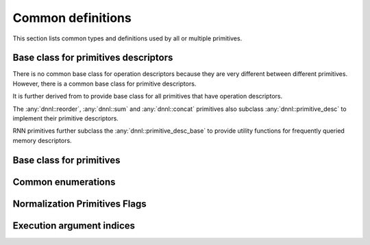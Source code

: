 ..
  Copyright 2019-2020 Intel Corporation

.. default-domain:: cpp

##################
Common definitions
##################

This section lists common types and definitions used by all or multiple
primitives.

*************************************
Base class for primitives descriptors
*************************************

There is no common base class for operation descriptors because they are very
different between different primitives. However, there is a common base class
for primitive descriptors.

.. doxygenstruct:: dnnl::primitive_desc_base
   :project: oneDNN
   :members:

It is further derived from to provide base class for all primitives that have
operation descriptors.

.. doxygenstruct:: dnnl::primitive_desc
   :project: oneDNN
   :members:

The :any:`dnnl::reorder`, :any:`dnnl::sum` and :any:`dnnl::concat` primitives
also subclass :any:`dnnl::primitive_desc` to implement their primitive
descriptors.

RNN primitives further subclass the :any:`dnnl::primitive_desc_base` to
provide utility functions for frequently queried memory descriptors.

.. doxygenstruct:: dnnl::rnn_primitive_desc_base
   :project: oneDNN
   :members:

*************************
Base class for primitives
*************************

.. doxygenstruct:: dnnl::primitive
   :project: oneDNN
   :members:

*******************
Common enumerations
*******************

.. doxygenenum:: dnnl::prop_kind
   :project: oneDNN

.. doxygenenum:: dnnl::algorithm
   :project: oneDNN

******************************
Normalization Primitives Flags
******************************

.. doxygenenum:: dnnl::normalization_flags
   :project: oneDNN

**************************
Execution argument indices
**************************

.. doxygendefine:: DNNL_ARG_SRC_0
   :project: oneDNN

.. doxygendefine:: DNNL_ARG_SRC
   :project: oneDNN

.. doxygendefine:: DNNL_ARG_SRC_LAYER
   :project: oneDNN

.. doxygendefine:: DNNL_ARG_FROM
   :project: oneDNN

.. doxygendefine:: DNNL_ARG_SRC_1
   :project: oneDNN

.. doxygendefine:: DNNL_ARG_SRC_ITER
   :project: oneDNN

.. doxygendefine:: DNNL_ARG_SRC_2
   :project: oneDNN

.. doxygendefine:: DNNL_ARG_SRC_ITER_C
   :project: oneDNN

.. doxygendefine:: DNNL_ARG_DST_0
   :project: oneDNN

.. doxygendefine:: DNNL_ARG_DST
   :project: oneDNN

.. doxygendefine:: DNNL_ARG_TO
   :project: oneDNN

.. doxygendefine:: DNNL_ARG_DST_LAYER
   :project: oneDNN

.. doxygendefine:: DNNL_ARG_DST_1
   :project: oneDNN

.. doxygendefine:: DNNL_ARG_DST_ITER
   :project: oneDNN

.. doxygendefine:: DNNL_ARG_DST_2
   :project: oneDNN

.. doxygendefine:: DNNL_ARG_DST_ITER_C
   :project: oneDNN

.. doxygendefine:: DNNL_ARG_WEIGHTS_0
   :project: oneDNN

.. doxygendefine:: DNNL_ARG_WEIGHTS
   :project: oneDNN

.. doxygendefine:: DNNL_ARG_SCALE_SHIFT
   :project: oneDNN

.. doxygendefine:: DNNL_ARG_WEIGHTS_LAYER
   :project: oneDNN

.. doxygendefine:: DNNL_ARG_WEIGHTS_1
   :project: oneDNN

.. doxygendefine:: DNNL_ARG_WEIGHTS_ITER
   :project: oneDNN

.. doxygendefine:: DNNL_ARG_BIAS
   :project: oneDNN

.. doxygendefine:: DNNL_ARG_MEAN
   :project: oneDNN

.. doxygendefine:: DNNL_ARG_VARIANCE
   :project: oneDNN

.. doxygendefine:: DNNL_ARG_WORKSPACE
   :project: oneDNN

.. doxygendefine:: DNNL_ARG_SCRATCHPAD
   :project: oneDNN

.. doxygendefine:: DNNL_ARG_DIFF_SRC_0
   :project: oneDNN

.. doxygendefine:: DNNL_ARG_DIFF_SRC
   :project: oneDNN

.. doxygendefine:: DNNL_ARG_DIFF_SRC_LAYER
   :project: oneDNN

.. doxygendefine:: DNNL_ARG_DIFF_SRC_1
   :project: oneDNN

.. doxygendefine:: DNNL_ARG_DIFF_SRC_ITER
   :project: oneDNN

.. doxygendefine:: DNNL_ARG_DIFF_SRC_2
   :project: oneDNN

.. doxygendefine:: DNNL_ARG_DIFF_SRC_ITER_C
   :project: oneDNN

.. doxygendefine:: DNNL_ARG_DIFF_DST_0
   :project: oneDNN

.. doxygendefine:: DNNL_ARG_DIFF_DST
   :project: oneDNN

.. doxygendefine:: DNNL_ARG_DIFF_DST_LAYER
   :project: oneDNN

.. doxygendefine:: DNNL_ARG_DIFF_DST_1
   :project: oneDNN

.. doxygendefine:: DNNL_ARG_DIFF_DST_ITER
   :project: oneDNN

.. doxygendefine:: DNNL_ARG_DIFF_DST_2
   :project: oneDNN

.. doxygendefine:: DNNL_ARG_DIFF_DST_ITER_C
   :project: oneDNN

.. doxygendefine:: DNNL_ARG_DIFF_WEIGHTS_0
   :project: oneDNN

.. doxygendefine:: DNNL_ARG_DIFF_WEIGHTS
   :project: oneDNN

.. doxygendefine:: DNNL_ARG_DIFF_SCALE_SHIFT
   :project: oneDNN

.. doxygendefine:: DNNL_ARG_DIFF_WEIGHTS_LAYER
   :project: oneDNN

.. doxygendefine:: DNNL_ARG_DIFF_WEIGHTS_1
   :project: oneDNN

.. doxygendefine:: DNNL_ARG_DIFF_WEIGHTS_ITER
   :project: oneDNN

.. doxygendefine:: DNNL_ARG_DIFF_BIAS
   :project: oneDNN

.. doxygendefine:: DNNL_ARG_ATTR_OUTPUT_SCALES
   :project: oneDNN

.. doxygendefine:: DNNL_ARG_MULTIPLE_SRC
   :project: oneDNN

.. doxygendefine:: DNNL_ARG_MULTIPLE_DST
   :project: oneDNN

.. doxygendefine:: DNNL_ARG_ATTR_ZERO_POINTS
   :project: oneDNN

.. doxygendefine:: DNNL_RUNTIME_DIM_VAL
   :project: oneDNN

.. doxygendefine:: DNNL_RUNTIME_SIZE_VAL
   :project: oneDNN

.. doxygendefine:: DNNL_RUNTIME_F32_VAL
   :project: oneDNN

.. doxygendefine:: DNNL_RUNTIME_S32_VAL
   :project: oneDNN

.. vim: ts=3 sw=3 et spell spelllang=en
